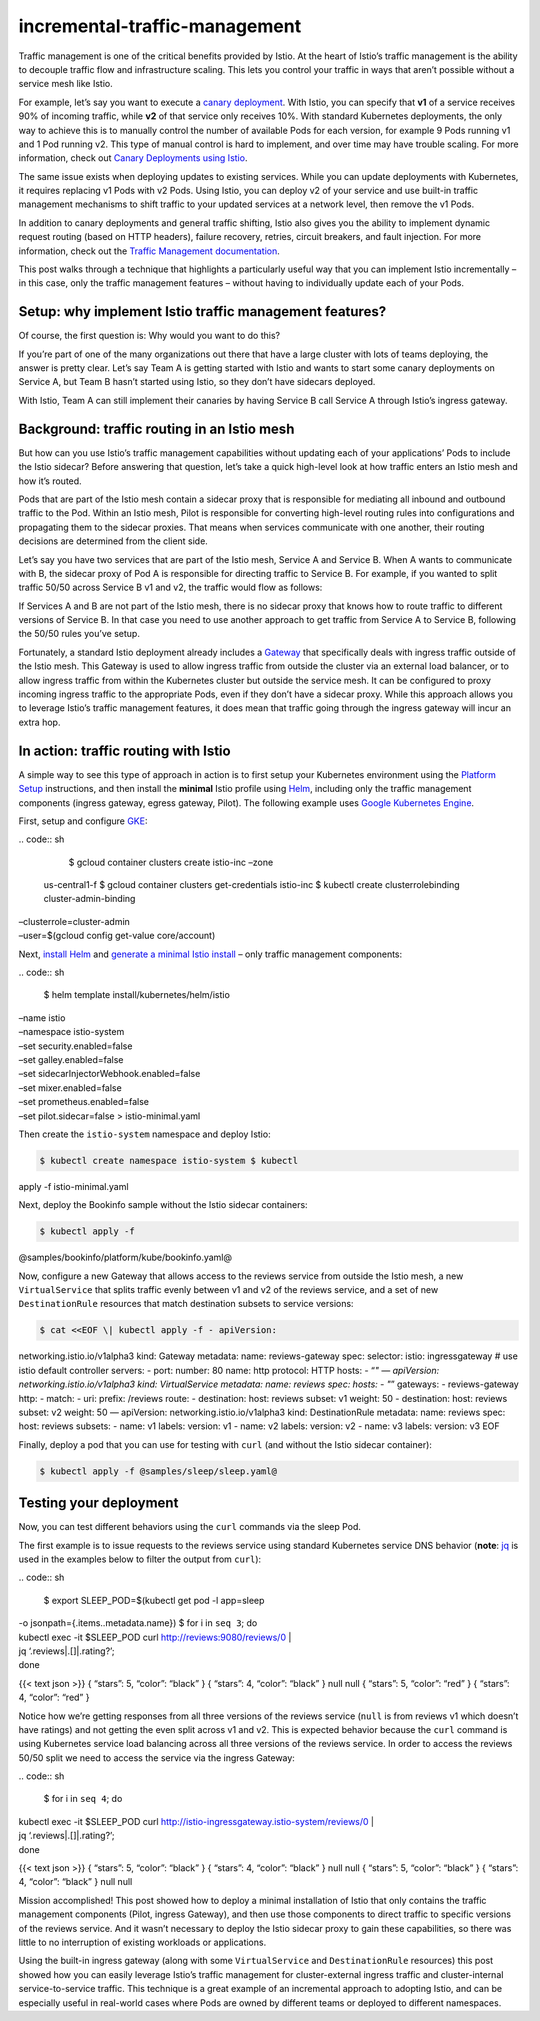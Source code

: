 incremental-traffic-management
================================================

Traffic management is one of the critical benefits provided by Istio. At
the heart of Istio’s traffic management is the ability to decouple
traffic flow and infrastructure scaling. This lets you control your
traffic in ways that aren’t possible without a service mesh like Istio.

For example, let’s say you want to execute a `canary
deployment <https://martinfowler.com/bliki/CanaryRelease.html>`_. With
Istio, you can specify that **v1** of a service receives 90% of incoming
traffic, while **v2** of that service only receives 10%. With standard
Kubernetes deployments, the only way to achieve this is to manually
control the number of available Pods for each version, for example 9
Pods running v1 and 1 Pod running v2. This type of manual control is
hard to implement, and over time may have trouble scaling. For more
information, check out `Canary Deployments using
Istio </blog/2017/0.1-canary/>`_.

The same issue exists when deploying updates to existing services. While
you can update deployments with Kubernetes, it requires replacing v1
Pods with v2 Pods. Using Istio, you can deploy v2 of your service and
use built-in traffic management mechanisms to shift traffic to your
updated services at a network level, then remove the v1 Pods.

In addition to canary deployments and general traffic shifting, Istio
also gives you the ability to implement dynamic request routing (based
on HTTP headers), failure recovery, retries, circuit breakers, and fault
injection. For more information, check out the `Traffic Management
documentation </docs/concepts/traffic-management/>`_.

This post walks through a technique that highlights a particularly
useful way that you can implement Istio incrementally – in this case,
only the traffic management features – without having to individually
update each of your Pods.

Setup: why implement Istio traffic management features?
-------------------------------------------------------

Of course, the first question is: Why would you want to do this?

If you’re part of one of the many organizations out there that have a
large cluster with lots of teams deploying, the answer is pretty clear.
Let’s say Team A is getting started with Istio and wants to start some
canary deployments on Service A, but Team B hasn’t started using Istio,
so they don’t have sidecars deployed.

With Istio, Team A can still implement their canaries by having Service
B call Service A through Istio’s ingress gateway.

Background: traffic routing in an Istio mesh
--------------------------------------------

But how can you use Istio’s traffic management capabilities without
updating each of your applications’ Pods to include the Istio sidecar?
Before answering that question, let’s take a quick high-level look at
how traffic enters an Istio mesh and how it’s routed.

Pods that are part of the Istio mesh contain a sidecar proxy that is
responsible for mediating all inbound and outbound traffic to the Pod.
Within an Istio mesh, Pilot is responsible for converting high-level
routing rules into configurations and propagating them to the sidecar
proxies. That means when services communicate with one another, their
routing decisions are determined from the client side.

Let’s say you have two services that are part of the Istio mesh, Service
A and Service B. When A wants to communicate with B, the sidecar proxy
of Pod A is responsible for directing traffic to Service B. For example,
if you wanted to split traffic 50/50 across Service B v1 and v2, the
traffic would flow as follows:

.. image:: ./fifty-fifty.png
   :alt: 50/50 Traffic Split
   :width: 60%

If Services A and B are not part of the Istio mesh, there is no sidecar
proxy that knows how to route traffic to different versions of Service
B. In that case you need to use another approach to get traffic from
Service A to Service B, following the 50/50 rules you’ve setup.

Fortunately, a standard Istio deployment already includes a
`Gateway </docs/concepts/traffic-management/#gateways>`_ that
specifically deals with ingress traffic outside of the Istio mesh. This
Gateway is used to allow ingress traffic from outside the cluster via an
external load balancer, or to allow ingress traffic from within the
Kubernetes cluster but outside the service mesh. It can be configured to
proxy incoming ingress traffic to the appropriate Pods, even if they
don’t have a sidecar proxy. While this approach allows you to leverage
Istio’s traffic management features, it does mean that traffic going
through the ingress gateway will incur an extra hop.

.. image:: ./fifty-fifty-ingress-gateway.png
   :alt: 50/50 Traffic Split using Ingress Gateway
   :width: 60%

In action: traffic routing with Istio
-------------------------------------

A simple way to see this type of approach in action is to first setup
your Kubernetes environment using the `Platform
Setup </docs/setup/platform-setup/>`_ instructions, and then install
the **minimal** Istio profile using
`Helm </docs/setup/install/helm/>`_, including only the traffic
management components (ingress gateway, egress gateway, Pilot). The
following example uses `Google Kubernetes
Engine <https://cloud.google.com/gke>`_.

First, setup and configure `GKE </docs/setup/platform-setup/gke/>`_:

| .. code:: sh

      $ gcloud container clusters create istio-inc –zone
  us-central1-f $ gcloud container clusters get-credentials istio-inc $
  kubectl create clusterrolebinding cluster-admin-binding
| –clusterrole=cluster-admin
| –user=$(gcloud config get-value core/account)

Next, `install Helm <https://helm.sh/docs/intro/install/>`_ and
`generate a minimal Istio install </docs/setup/install/helm/>`_ – only
traffic management components:

| .. code:: sh

      $ helm template install/kubernetes/helm/istio
| –name istio
| –namespace istio-system
| –set security.enabled=false
| –set galley.enabled=false
| –set sidecarInjectorWebhook.enabled=false
| –set mixer.enabled=false
| –set prometheus.enabled=false
| –set pilot.sidecar=false > istio-minimal.yaml

Then create the ``istio-system`` namespace and deploy Istio:

.. code:: sh

      $ kubectl create namespace istio-system $ kubectl
apply -f istio-minimal.yaml

Next, deploy the Bookinfo sample without the Istio sidecar containers:

.. code:: sh

      $ kubectl apply -f
@samples/bookinfo/platform/kube/bookinfo.yaml@

Now, configure a new Gateway that allows access to the reviews service
from outside the Istio mesh, a new ``VirtualService`` that splits
traffic evenly between v1 and v2 of the reviews service, and a set of
new ``DestinationRule`` resources that match destination subsets to
service versions:

.. code:: sh

      $ cat <<EOF \| kubectl apply -f - apiVersion:
networking.istio.io/v1alpha3 kind: Gateway metadata: name:
reviews-gateway spec: selector: istio: ingressgateway # use istio
default controller servers: - port: number: 80 name: http protocol: HTTP
hosts: - “*" — apiVersion: networking.istio.io/v1alpha3 kind:
VirtualService metadata: name: reviews spec: hosts: - "*” gateways: -
reviews-gateway http: - match: - uri: prefix: /reviews route: -
destination: host: reviews subset: v1 weight: 50 - destination: host:
reviews subset: v2 weight: 50 — apiVersion: networking.istio.io/v1alpha3
kind: DestinationRule metadata: name: reviews spec: host: reviews
subsets: - name: v1 labels: version: v1 - name: v2 labels: version: v2 -
name: v3 labels: version: v3 EOF

Finally, deploy a pod that you can use for testing with ``curl`` (and
without the Istio sidecar container):

.. code:: sh

      $ kubectl apply -f @samples/sleep/sleep.yaml@

Testing your deployment
-----------------------

Now, you can test different behaviors using the ``curl`` commands via
the sleep Pod.

The first example is to issue requests to the reviews service using
standard Kubernetes service DNS behavior (**note**:
`jq <https://stedolan.github.io/jq/>`_ is used in the examples
below to filter the output from ``curl``):

| .. code:: sh

      $ export SLEEP_POD=$(kubectl get pod -l app=sleep
| -o jsonpath={.items..metadata.name}) $ for i in ``seq 3``; do
| kubectl exec -it $SLEEP_POD curl http://reviews:9080/reviews/0 \|
| jq ‘.reviews|.[]|.rating?’;
| done

{{< text json >}} { “stars”: 5, “color”: “black” } { “stars”: 4,
“color”: “black” } null null { “stars”: 5, “color”: “red” } { “stars”:
4, “color”: “red” }

Notice how we’re getting responses from all three versions of the
reviews service (``null`` is from reviews v1 which doesn’t have ratings)
and not getting the even split across v1 and v2. This is expected
behavior because the ``curl`` command is using Kubernetes service load
balancing across all three versions of the reviews service. In order to
access the reviews 50/50 split we need to access the service via the
ingress Gateway:

| .. code:: sh

      $ for i in ``seq 4``; do
| kubectl exec -it $SLEEP_POD curl
  http://istio-ingressgateway.istio-system/reviews/0 \|
| jq ‘.reviews|.[]|.rating?’;
| done

{{< text json >}} { “stars”: 5, “color”: “black” } { “stars”: 4,
“color”: “black” } null null { “stars”: 5, “color”: “black” } { “stars”:
4, “color”: “black” } null null

Mission accomplished! This post showed how to deploy a minimal
installation of Istio that only contains the traffic management
components (Pilot, ingress Gateway), and then use those components to
direct traffic to specific versions of the reviews service. And it
wasn’t necessary to deploy the Istio sidecar proxy to gain these
capabilities, so there was little to no interruption of existing
workloads or applications.

Using the built-in ingress gateway (along with some ``VirtualService``
and ``DestinationRule`` resources) this post showed how you can easily
leverage Istio’s traffic management for cluster-external ingress traffic
and cluster-internal service-to-service traffic. This technique is a
great example of an incremental approach to adopting Istio, and can be
especially useful in real-world cases where Pods are owned by different
teams or deployed to different namespaces.
